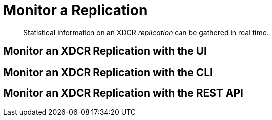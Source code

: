 = Monitor a Replication

[abstract]
Statistical information on an XDCR _replication_ can be gathered in real time.

[#monitor-an-xdcr-replication-with-the-ui]
== Monitor an XDCR Replication with the UI

[#monitor-an-xdcr-replication-with-the-cli]
== Monitor an XDCR Replication with the CLI

[#monitor-an-xdcr-replication-with-the-rest-api]
== Monitor an XDCR Replication with the REST API
